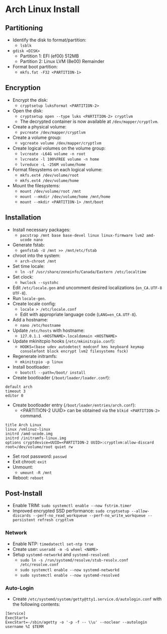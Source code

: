 * Arch Linux Install
** Partitioning
- Identify the disk to format/partition:
  - =lsblk=
- =gdisk <DISK>=
  - Partition 1: EFI (ef00) 512MB
  - Partition 2: Linux LVM (8e00) Remainder
- Format boot partition:
  - =mkfs.fat -F32 <PARTITION-1>=
** Encryption
- Encrypt the disk:
  - =cryptsetup luksFormat <PARTITION-2>=
- Open the disk:
  - =cryptsetup open --type luks <PARTITION-2> cryptlvm=
  - The decrypted container is now available at =/dev/mapper/cryptlvm=.
- Create a physical volume:
  - =pvcreate /dev/mapper/cryptlvm=
- Create a volume group:
  - =vgcreate volume /dev/mapper/cryptlvm=
- Create logical volumes on the volume group:
  - =lvcreate -L64G volume -n root=
  - =lvcreate -l 100%FREE volume -n home=
  - =lvreduce -L -256M volume/home=
- Format filesystems on each logical volume:
  - =mkfs.ext4 /dev/volume/root=
  - =mkfs.ext4 /dev/volume/home=
- Mount the filesystems:
  - =mount /dev/volume/root /mnt=
  - =mount --mkdir /dev/volume/home /mnt/home=
  - =mount --mkdir <PARTITION-1> /mnt/boot=
** Installation
- Install necessary packages:
  - =pacstrap /mnt base base-devel linux linux-firmware lvm2 amd-ucode nano=
- Generate fstab:
  - =genfstab -U /mnt >> /mnt/etc/fstab=
- chroot into the system:
  - =arch-chroot /mnt=
- Set time locale:
  - =ln -sf /usr/share/zoneinfo/Canada/Eastern /etc/localtime=
- Set clock:
  - =hwclock --systohc=
- Edit =/etc/locale.gen= and uncomment desired localizations (=en_CA.UTF-8 UTF-8=).
- Run =locale-gen=.
- Create locale config:
  - =locale > /etc/locale.conf=
  - Edit with appropriate language code (=LANG=en_CA.UTF-8=).
- Add a hostname:
  - =nano /etc/hostname=
- Update =/etc/hosts= with hostname:
  - =127.0.1.1 <HOSTNAME>.localdomain <HOSTNAME>=
- Update mkinitcpio hooks (=/etc/mkinitcpio.conf=):
  - =HOOKS=(base udev autodetect modconf kms keyboard keymap consolefont block encrypt lvm2 filesystems fsck)=
- Regenerate initramfs:
  - =mkinitcpio -p linux=
- Install bootloader:
  - =bootctl --path=/boot/ install=
- Create bootloader (=/boot/loader/loader.conf=):
#+begin_src
  default arch
  timeout 3
  editor 0
#+end_src
- Create bootloader entry (=/boot/loader/entries/arch.conf=):
  - <PARTITION-2 UUID> can be obtained via the =blkid <PARTITION-2>= command.
#+begin_src
  title Arch Linux
  linux /vmlinuz-linux
  initrd /amd-ucode.img
  initrd /initramfs-linux.img
  options cryptdevice=UUID=<PARTITION-2 UUID>:cryptlvm:allow-discard root=/dev/volume/root quiet rw
#+end_src
- Set root password: =passwd=
- Exit chroot: =exit=
- Unmount:
  - =umount -R /mnt=
- Reboot: =reboot=
** Post-Install
- Enable TRIM: =sudo systemctl enable --now fstrim.timer=
- Improved encrypted SSD performance: =sudo cryptsetup --allow-discards --perf-no_read_workqueue --perf-no_write_workqueue --persistent refresh cryptlvm=
*** Network
- Enable NTP: =timedatectl set-ntp true=
- Create user: =useradd -m -G wheel <NAME>=
- Setup =systemd-networkd= and =systemd-resolved=:
  - =sudo ln -s /run/systemd/resolve/stub-resolv.conf /etc/resolve.conf=
  - =sudo systemctl enable --now systemd-networkd=
  - =sudo systemctl enable --now systemd-resolved=
*** Auto-Login
- Create =/etc/systemd/system/getty@tty1.service.d/autologin.conf= with the following contents:
#+begin_src
  [Service]
  ExecStart=
  ExecStart=-/sbin/agetty -o '-p -f -- \\u' --noclear --autologin username %I $TERM
#+end_src
